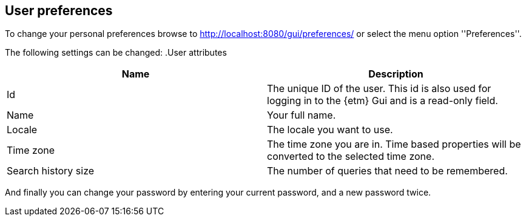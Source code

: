 == User preferences
To change your personal preferences browse to http://localhost:8080/gui/preferences/ or select the menu option ''Preferences''.

The following settings can be changed:
.User attributes
[options="header"]
|=======================
|Name|Description
|Id|The unique ID of the user. This id is also used for logging in to the {etm} Gui and is a read-only field.
|Name|Your full name. 
|Locale|The locale you want to use.
|Time zone|The time zone you are in. Time based properties will be converted to the selected time zone.
|Search history size|The number of queries that need to be remembered.
|======================= 

And finally you can change your password by entering your current password, and a new password twice.